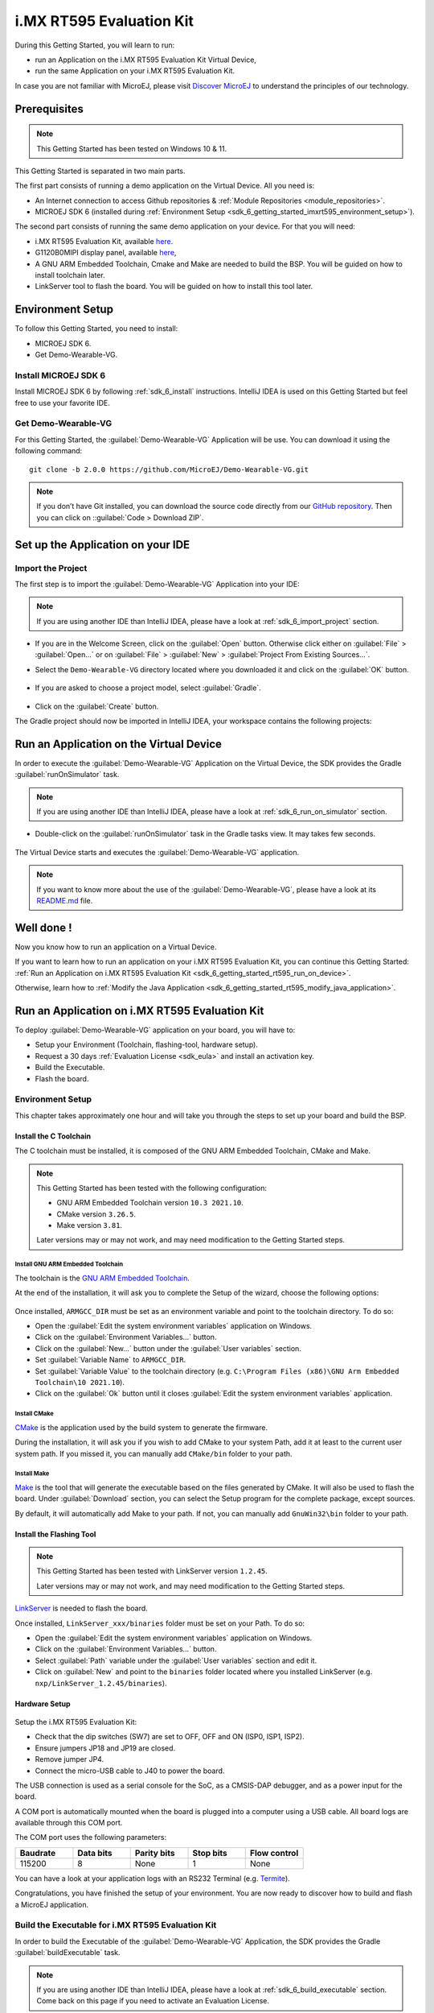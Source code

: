 .. _sdk_6_getting_started_imxrt595:

i.MX RT595 Evaluation Kit
=========================

During this Getting Started, you will learn to run:

* run an Application on the i.MX RT595 Evaluation Kit Virtual Device,
* run the same Application on your i.MX RT595 Evaluation Kit.

In case you are not familiar with MicroEJ, please visit `Discover MicroEJ <https://developer.microej.com/discover-microej/>`__ to understand the principles of our technology.

Prerequisites
-------------

.. note::
  
   This Getting Started has been tested on Windows 10 & 11.

This Getting Started is separated in two main parts.

The first part consists of running a demo application on the Virtual Device. All you need is:

* An Internet connection to access Github repositories & :ref:`Module Repositories <module_repositories>`.
* MICROEJ SDK 6 (installed during :ref:`Environment Setup <sdk_6_getting_started_imxrt595_environment_setup>`).

The second part consists of running the same demo application on your device. For that you will need:

* i.MX RT595 Evaluation Kit, available `here <https://www.nxp.com/design/development-boards/i-mx-evaluation-and-development-boards/i-mx-rt595-evaluation-kit:MIMXRT595-EVK>`__.
* G1120B0MIPI display panel, available `here <https://www.nxp.com/part/G1120B0MIPI>`__,
* A GNU ARM Embedded Toolchain, Cmake and Make are needed to build the BSP. You will be guided on how to install toolchain later.
* LinkServer tool to flash the board. You will be guided on how to install this tool later.

.. _sdk_6_getting_started_imxrt595_environment_setup:

Environment Setup
-----------------

To follow this Getting Started, you need to install: 

* MICROEJ SDK 6.
* Get Demo-Wearable-VG.

Install MICROEJ SDK 6
^^^^^^^^^^^^^^^^^^^^^

Install MICROEJ SDK 6 by following :ref:`sdk_6_install` instructions. 
IntelliJ IDEA is used on this Getting Started but feel free to use your favorite IDE.

Get Demo-Wearable-VG
^^^^^^^^^^^^^^^^^^^^

For this Getting Started, the :guilabel:`Demo-Wearable-VG` Application will be use. You can download it using the following command::
   
   git clone -b 2.0.0 https://github.com/MicroEJ/Demo-Wearable-VG.git

.. note::
  
   If you don’t have Git installed, you can download the source code directly from our `GitHub repository <https://github.com/MicroEJ/Demo-Wearable-VG/tree/2.0.0>`__. 
   Then you can click on ::guilabel:`Code > Download ZIP`.

Set up the Application on your IDE
----------------------------------

Import the Project
^^^^^^^^^^^^^^^^^^

The first step is to import the :guilabel:`Demo-Wearable-VG` Application into your IDE: 

.. note::
  
   If you are using another IDE than IntelliJ IDEA, please have a look at :ref:`sdk_6_import_project` section.


* If you are in the Welcome Screen, click on the :guilabel:`Open` button. Otherwise click either on :guilabel:`File` > :guilabel:`Open...` or on :guilabel:`File` > :guilabel:`New` > :guilabel:`Project From Existing Sources...`.
* Select the ``Demo-Wearable-VG`` directory located where you downloaded it and click on the :guilabel:`OK` button.

      .. figure:: images/gettingStarted/iMXRT595/getting-started-import-demo-application.png
         :alt: Import demo application
         :align: center
         :scale: 70%

* If you are asked to choose a project model, select :guilabel:`Gradle`. 

      .. raw:: html

         <div style="display:block;margin-bottom:24px;">
            <table>
               <tr>
                  <td style="width:50%;text-align:center;vertical-align:middle;" alt="Project Model Selection when Opening in IntelliJ IDEA">
                     <img src="../_images/intellij-import-gradle-project-01.png">
                  </td>
                  <td style="width:50%;text-align:center;vertical-align:middle;" alt="Project Model Selection when Importing in IntelliJ IDEA">
                     <img src="../_images/intellij-import-gradle-project-02.png">
                  </td>
               </tr>
               <tr>
                  <td style="width:50%;text-align:center;font-size:18px;font-style:italic;">
                     Fig 1. Project Model Selection when Opening in IntelliJ IDEA
                  </td>
                  <td style="width:50%;text-align:center;font-size:18px;font-style:italic;">
                     Fig 2. Project Model Selection when Importing in IntelliJ IDEA
                  </td>
               </tr>
            </table>
         </div>

      .. |image1| image:: images/intellij-import-gradle-project-01.png
      .. |image2| image:: images/intellij-import-gradle-project-02.png

* Click on the :guilabel:`Create` button.

The Gradle project should now be imported in IntelliJ IDEA, your workspace contains the following projects: 

      .. figure:: images/gettingStarted/iMXRT595/getting-started-workspace-view.png
         :alt: Workspace view
         :align: center
         :scale: 70%

.. _sdk_6_getting_started_rt595_run_virtual_device:

Run an Application on the Virtual Device
----------------------------------------

In order to execute the :guilabel:`Demo-Wearable-VG` Application on the Virtual Device, the SDK provides the Gradle :guilabel:`runOnSimulator` task. 

.. note::
  
   If you are using another IDE than IntelliJ IDEA, please have a look at :ref:`sdk_6_run_on_simulator` section.

* Double-click on the :guilabel:`runOnSimulator` task in the Gradle tasks view. It may takes few seconds.

      .. figure:: images/gettingStarted/iMXRT595/getting-started-runOnSimulator.png
         :alt: runOnSimulator task
         :align: center
         :scale: 70%

The Virtual Device starts and executes the :guilabel:`Demo-Wearable-VG` application.

      .. figure:: images/gettingStarted/iMXRT595/getting-started-virtual-device.png
         :alt: Virtual Device
         :align: center
         :scale: 70%

.. note::
  
   If you want to know more about the use of the :guilabel:`Demo-Wearable-VG`, please have a look at its `README.md <https://github.com/MicroEJ/Demo-Wearable-VG/blob/master/watch-vg/README.md>`__ file.

.. figure:: images/gettingStarted/well-done-mascot.png
   :alt: Well Done
   :align: center
   :scale: 70%

Well done !
-----------

Now you know how to run an application on a Virtual Device.

If you want to learn how to run an application on your i.MX RT595 Evaluation Kit, you can continue this Getting Started: :ref:`Run an Application on i.MX RT595 Evaluation Kit <sdk_6_getting_started_rt595_run_on_device>`.

Otherwise, learn how to :ref:`Modify the Java Application <sdk_6_getting_started_rt595_modify_java_application>`.


.. _sdk_6_getting_started_rt595_run_on_device:

Run an Application on i.MX RT595 Evaluation Kit
-----------------------------------------------

To deploy :guilabel:`Demo-Wearable-VG` application on your board, you will have to:

* Setup your Environment (Toolchain, flashing-tool, hardware setup).
* Request a 30 days :ref:`Evaluation License <sdk_eula>` and install an activation key.
* Build the Executable.
* Flash the board.

Environment Setup
^^^^^^^^^^^^^^^^^

This chapter takes approximately one hour and will take you through the steps to set up your board and build the BSP.

Install the C Toolchain
"""""""""""""""""""""""

The C toolchain must be installed, it is composed of the GNU ARM Embedded Toolchain, CMake and Make.

.. note::
  
   This Getting Started has been tested with the following configuration:

   - GNU ARM Embedded Toolchain version ``10.3 2021.10``.
   - CMake version ``3.26.5``.
   - Make version ``3.81``.

   Later versions may or may not work, and may need modification to the Getting Started steps.

Install GNU ARM Embedded Toolchain 
++++++++++++++++++++++++++++++++++

The toolchain is the `GNU ARM Embedded Toolchain <https://developer.arm.com/downloads/-/gnu-rm>`__. 

At the end of the installation, it will ask you to complete the Setup of the wizard, choose the following options: 

      .. figure:: images/gettingStarted/iMXRT595/getting-started-arm-gcc-installation.png
         :alt: Import demo application
         :align: center
         :scale: 70%

Once installed, ``ARMGCC_DIR`` must be set as an environment variable and point to the toolchain directory. To do so: 

* Open the :guilabel:`Edit the system environment variables` application on Windows.
* Click on the :guilabel:`Environment Variables...` button.
* Click on the :guilabel:`New...` button under the :guilabel:`User variables` section.
* Set :guilabel:`Variable Name` to ``ARMGCC_DIR``.
* Set :guilabel:`Variable Value` to the toolchain directory (e.g. ``C:\Program Files (x86)\GNU Arm Embedded Toolchain\10 2021.10``).
* Click on the :guilabel:`Ok` button until it closes :guilabel:`Edit the system environment variables` application.

Install CMake
+++++++++++++

`CMake <https://cmake.org/download/>`__ is the application used by the build system to generate the firmware.

During the installation, it will ask you if you wish to add CMake to your system Path, add it at least to the current user system path.
If you missed it, you can manually add ``CMake/bin`` folder to your path.

Install Make
++++++++++++

`Make <https://gnuwin32.sourceforge.net/packages/make.htm>`__ is the tool that will generate the executable based on the files generated by CMake. It will also be used to flash the board. 
Under :guilabel:`Download` section, you can select the Setup program for the complete package, except sources. 

By default, it will automatically add Make to your path.
If not, you can manually add ``GnuWin32\bin`` folder to your path.

Install the Flashing Tool
"""""""""""""""""""""""""

.. note::
  
   This Getting Started has been tested with LinkServer version ``1.2.45``. 

   Later versions may or may not work, and may need modification to the Getting Started steps.

`LinkServer <https://www.nxp.com/design/software/development-software/mcuxpresso-software-and-tools-/linkserver-for-microcontrollers:LINKERSERVER>`__ is needed to flash the board.

Once installed, ``LinkServer_xxx/binaries`` folder must be set on your Path. To do so: 

* Open the :guilabel:`Edit the system environment variables` application on Windows.
* Click on the :guilabel:`Environment Variables...` button.
* Select :guilabel:`Path` variable under the :guilabel:`User variables` section and edit it.
* Click on :guilabel:`New` and point to the ``binaries`` folder located where you installed LinkServer (e.g. ``nxp/LinkServer_1.2.45/binaries``).

Hardware Setup
""""""""""""""

      .. figure:: images/gettingStarted/iMXRT595/getting-started-hardware-setup.png
         :alt: Hardware Setup
         :align: center
         :scale: 70%

Setup the i.MX RT595 Evaluation Kit:

* Check that the dip switches (SW7) are set to OFF, OFF and ON (ISP0, ISP1, ISP2).
* Ensure jumpers JP18 and JP19 are closed.
* Remove jumper JP4.
* Connect the micro-USB cable to J40 to power the board.

The USB connection is used as a serial console for the SoC, as a CMSIS-DAP debugger, and as a power input for the board.

A COM port is automatically mounted when the board is plugged into a computer using a USB cable. All board logs are available through this COM port.

The COM port uses the following parameters:

.. list-table::
   :header-rows: 1
   :widths: 10 10 10 10 10

   * - Baudrate
     - Data bits
     - Parity bits
     - Stop bits
     - Flow control
   * - 115200
     - 8
     - None
     - 1
     - None

You can have a look at your application logs with an RS232 Terminal (e.g. `Termite <https://www.compuphase.com/software_termite.htm>`__).

Congratulations, you have finished the setup of your environment. You are now ready to discover how to build and flash a MicroEJ application.

Build the Executable for i.MX RT595 Evaluation Kit
^^^^^^^^^^^^^^^^^^^^^^^^^^^^^^^^^^^^^^^^^^^^^^^^^^

In order to build the Executable of the :guilabel:`Demo-Wearable-VG` Application, the SDK provides the Gradle :guilabel:`buildExecutable` task.

.. note::
  
   If you are using another IDE than IntelliJ IDEA, please have a look at :ref:`sdk_6_build_executable` section.
   Come back on this page if you need to activate an Evaluation License.

* Double-click on the :guilabel:`buildExecutable` task in the Gradle tasks view.
* The build stops with a failure.
* Go to the top project in the console view and scroll up to get the following error message:

      .. figure:: images/gettingStarted/iMXRT595/getting-started-console-output-license-uid.png
         :alt: Console Output License UID
         :align: center
         :scale: 70%

* Copy the UID. It will be required to activate your Evaluation license.

Request your Evaluation License:

* Request your Evaluation license by following the :ref:`evaluation_license_request_activation_key` instructions. You will be asked to fill the machine UID you just copied before.

* When you have received your activation key by email, drop it in the license directory by following the :ref:`evaluation_license_install_license_key` instructions (drop the license key zip file to the ``~/.microej/licenses/`` directory).

Now your Evaluation license is installed, you can relaunch your application build by double-clicking on the :guilabel:`buildExecutable` task in the Gradle tasks view. It may takes some time.

The gradle task deploys the MicroEJ application in the BSP and then builds the BSP using Make.

The :guilabel:`Demo-Wearable-VG` application is built and ready to be flashed on i.MX RT595 Evaluation Kit once the hardware setup is completed.

Flash the Application on the i.MX RT595 Evaluation Kit
^^^^^^^^^^^^^^^^^^^^^^^^^^^^^^^^^^^^^^^^^^^^^^^^^^^^^^

In order to flash the :guilabel:`Demo-Wearable-VG` Application on i.MX RT595 Evaluation Kit, the application provides the Gradle :guilabel:`runOnDevice` task.

.. note::
  
   If you are using another IDE than IntelliJ IDEA, please have a look at :ref:`sdk_6_run_on_device` section.

* Double-click on the :guilabel:`runOnDevice` task in the Gradle tasks view. It may takes some time.

      .. figure:: images/gettingStarted/iMXRT595/getting-started-runOnDevice.png
         :alt: runOnDevice task
         :align: center
         :scale: 70%

Once the firmware is flashed, you should see the :guilabel:`Demo-Wearable-VG` running on your board.      

.. raw:: html

   <div style="display:block;margin-bottom:24px;">
      <table>
         <tr>
            <td style="width:50%;text-align:center;vertical-align:middle;" alt="Application running on i.MXRT595 Evaluation Kit">
               <img src="../_images/getting-started-rt595-hardware-demo-running.png">
            </td>
            <td style="width:50%;text-align:center;vertical-align:middle;" alt="Termite Application Output">
               <img src="../_images/getting-started-rt595-termite-application-output.png">
            </td>
         </tr>
         <tr>
            <td style="width:50%;text-align:center;font-size:18px;font-style:italic;">
               Fig 1. Application running on i.MXRT595 Evaluation Kit
            </td>
            <td style="width:50%;text-align:center;font-size:18px;font-style:italic;">
               Fig 2. Application logs on Termite
            </td>
         </tr>
      </table>
   </div>

.. |image3| image:: images/gettingStarted/iMXRT595/getting-started-rt595-hardware-demo-running.png
.. |image4| image:: images/gettingStarted/iMXRT595/getting-started-rt595-termite-application-output.png


.. _sdk_6_getting_started_rt595_modify_java_application:

Modify the Java Application
---------------------------

With MicroEJ, it is easy to modify and test your Java application on the Virtual Device.

For example, we could modify the color of the date on the Flower Watchface that is shown at the startup of the application.

* Open :guilabel:`FlowerWatchface.java` file located in the :guilabel:`watchface-flower/src/main/java/com/microej/demo/watch/watchface/flower` folder.
* On the :guilabel:`renderDate` method, replace the following line:

.. code:: 

   g.setColor(style.getColor());

by

.. code:: 

   g.setColor(Colors.GREEN);

* Follow :ref:`sdk_6_getting_started_rt595_run_virtual_device` instructions to launch the modified application on the Virtual Device.

Here is the modified application running in simulation: 

      .. figure:: images/gettingStarted/iMXRT595/getting-started-virtual-device-modified.png
         :alt: Virtual Device
         :align: center
         :scale: 70%

..
   | Copyright 2008-2024, MicroEJ Corp. Content in this space is free 
   for read and redistribute. Except if otherwise stated, modification 
   is subject to MicroEJ Corp prior approval.
   | MicroEJ is a trademark of MicroEJ Corp. All other trademarks and 
   copyrights are the property of their respective owners.